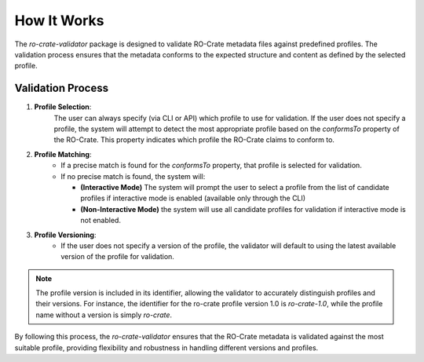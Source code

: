 How It Works
============

The `ro-crate-validator` package is designed to validate RO-Crate metadata files against
predefined profiles. The validation process ensures that the metadata conforms to the
expected structure and content as defined by the selected profile.

Validation Process
------------------

1. **Profile Selection**: 
    The user can always specify (via CLI or API) which profile to use
    for validation. If the user does not specify a profile, the system will attempt to detect
    the most appropriate profile based on the `conformsTo` property of the RO-Crate. This
    property indicates which profile the RO-Crate claims to conform to.

2. **Profile Matching**:
    - If a precise match is found for the `conformsTo` property, that profile is selected
      for validation.

    - If no precise match is found, the system will:

      - **(Interactive Mode)** The system will prompt the user to select a profile from the list of candidate profiles if interactive mode is enabled (available only through the CLI)

      - **(Non-Interactive Mode)** the system will use all candidate profiles for validation if interactive mode is not enabled.

3. **Profile Versioning**:
    - If the user does not specify a version of the profile, the validator will default to
      using the latest available version of the profile for validation.

.. note::
    The profile version is included in its identifier, allowing the validator to
    accurately distinguish profiles and their versions. For instance, the identifier
    for the ro-crate profile version 1.0 is `ro-crate-1.0`, while the profile name
    without a version is simply `ro-crate`.

By following this process, the `ro-crate-validator` ensures that the RO-Crate metadata is
validated against the most suitable profile, providing flexibility and robustness in
handling different versions and profiles.

